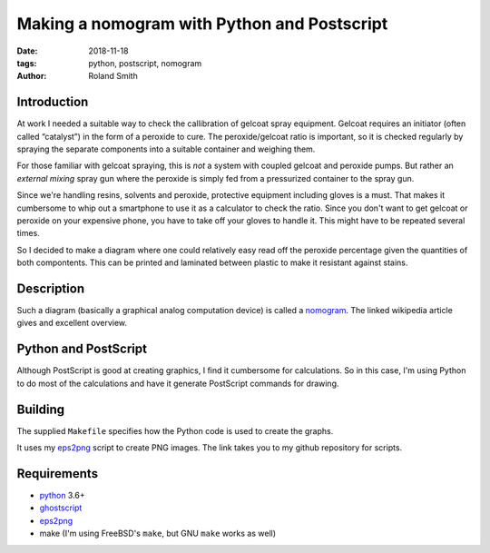 Making a nomogram with Python and Postscript
############################################

:date: 2018-11-18
:tags: python, postscript, nomogram
:author: Roland Smith

.. Last modified: 2018-11-18T11:37:02+0100

Introduction
------------

At work I needed a suitable way to check the callibration of gelcoat spray
equipment. Gelcoat requires an initiator (often called “catalyst”) in the form
of a peroxide to cure. The peroxide/gelcoat ratio is important, so it is
checked regularly by spraying the separate components into a suitable
container and weighing them.

For those familiar with gelcoat spraying, this is *not* a system with coupled
gelcoat and peroxide pumps. But rather an *external mixing* spray gun where
the peroxide is simply fed from a pressurized container to the spray gun.

Since we're handling resins, solvents and peroxide, protective equipment
including gloves is a must.  That makes it cumbersome to whip out a smartphone
to use it as a calculator to check the ratio.  Since you don't want to get
gelcoat or peroxide on your expensive phone, you have to take off your gloves
to handle it. This might have to be repeated several times.

So I decided to make a diagram where one could relatively easy read off the
peroxide percentage given the quantities of both compontents. This can be
printed and laminated between plastic to make it resistant against stains.

.. PELICAN_END_SUMMARY


Description
-----------

Such a diagram (basically a graphical analog computation device) is called a nomogram_.
The linked wikipedia article gives and excellent overview.

.. _nomogram: https://en.wikipedia.org/wiki/Nomogram


Python and PostScript
---------------------

Although PostScript is good at creating graphics, I find it cumbersome for
calculations.  So in this case, I'm using Python to do most of the
calculations and have it generate PostScript commands for drawing.


Building
--------

The supplied ``Makefile`` specifies how the Python code is used to create the
graphs.

It uses my eps2png_ script to create PNG images. The link takes you to my
github repository for scripts.

.. _eps2png: https://github.com/rsmith-nl/scripts/blob/master/eps2png.sh


Requirements
------------

* python_ 3.6+
* ghostscript_
* eps2png_
* make (I'm using FreeBSD's ``make``, but GNU ``make`` works as well)

.. _python: https://www.python.org/
.. _ghostscript: https://www.ghostscript.com/

